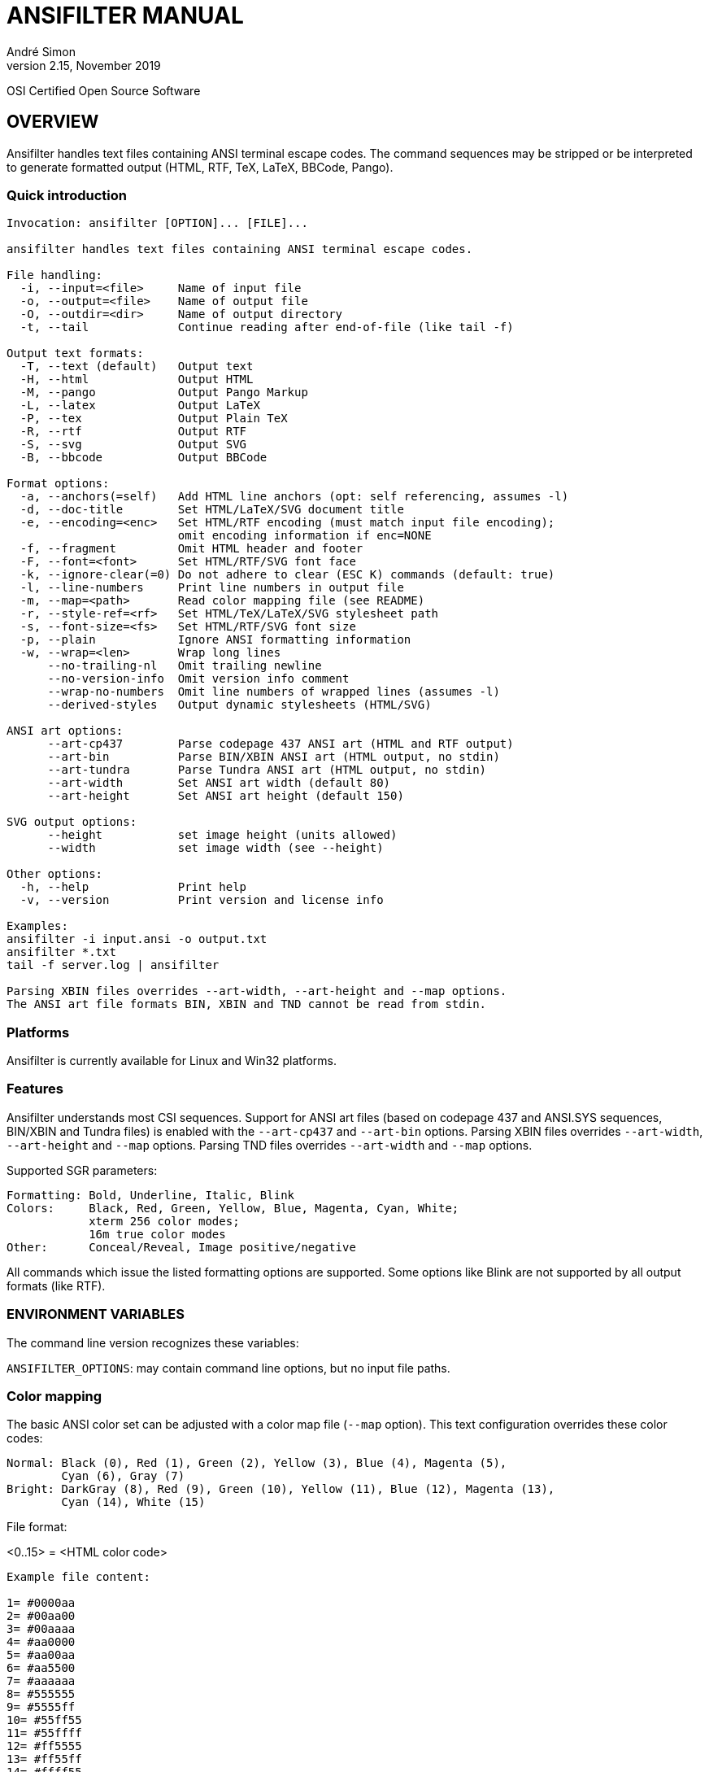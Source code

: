 = ANSIFILTER MANUAL
André Simon
v2.15, November 2019


OSI Certified Open Source Software

== OVERVIEW

Ansifilter handles text files containing ANSI terminal escape codes.
The command sequences may be stripped or be interpreted to generate formatted
output (HTML, RTF, TeX, LaTeX, BBCode, Pango).

===  Quick introduction

................................................................................

Invocation: ansifilter [OPTION]... [FILE]...

ansifilter handles text files containing ANSI terminal escape codes.

File handling:
  -i, --input=<file>     Name of input file
  -o, --output=<file>    Name of output file
  -O, --outdir=<dir>     Name of output directory
  -t, --tail             Continue reading after end-of-file (like tail -f)

Output text formats:
  -T, --text (default)   Output text
  -H, --html             Output HTML
  -M, --pango            Output Pango Markup
  -L, --latex            Output LaTeX
  -P, --tex              Output Plain TeX
  -R, --rtf              Output RTF
  -S, --svg              Output SVG
  -B, --bbcode           Output BBCode

Format options:
  -a, --anchors(=self)   Add HTML line anchors (opt: self referencing, assumes -l)
  -d, --doc-title        Set HTML/LaTeX/SVG document title
  -e, --encoding=<enc>   Set HTML/RTF encoding (must match input file encoding);
                         omit encoding information if enc=NONE
  -f, --fragment         Omit HTML header and footer
  -F, --font=<font>      Set HTML/RTF/SVG font face
  -k, --ignore-clear(=0) Do not adhere to clear (ESC K) commands (default: true)
  -l, --line-numbers     Print line numbers in output file
  -m, --map=<path>       Read color mapping file (see README)
  -r, --style-ref=<rf>   Set HTML/TeX/LaTeX/SVG stylesheet path
  -s, --font-size=<fs>   Set HTML/RTF/SVG font size
  -p, --plain            Ignore ANSI formatting information
  -w, --wrap=<len>       Wrap long lines
      --no-trailing-nl   Omit trailing newline
      --no-version-info  Omit version info comment
      --wrap-no-numbers  Omit line numbers of wrapped lines (assumes -l)
      --derived-styles   Output dynamic stylesheets (HTML/SVG)

ANSI art options:
      --art-cp437        Parse codepage 437 ANSI art (HTML and RTF output)
      --art-bin          Parse BIN/XBIN ANSI art (HTML output, no stdin)
      --art-tundra       Parse Tundra ANSI art (HTML output, no stdin)
      --art-width        Set ANSI art width (default 80)
      --art-height       Set ANSI art height (default 150)

SVG output options:
      --height           set image height (units allowed)
      --width            set image width (see --height)

Other options:
  -h, --help             Print help
  -v, --version          Print version and license info

Examples:
ansifilter -i input.ansi -o output.txt
ansifilter *.txt
tail -f server.log | ansifilter

Parsing XBIN files overrides --art-width, --art-height and --map options.
The ANSI art file formats BIN, XBIN and TND cannot be read from stdin.

................................................................................

=== Platforms

Ansifilter is currently available for Linux and Win32 platforms.

=== Features

Ansifilter understands most CSI sequences. Support for ANSI art files (based on
codepage 437 and ANSI.SYS sequences, BIN/XBIN and Tundra files) is enabled with 
the `--art-cp437` and `--art-bin` options.
Parsing XBIN files overrides `--art-width`, `--art-height` and `--map` options.
Parsing TND files overrides `--art-width` and `--map` options.

Supported SGR parameters:

................................................................................

Formatting: Bold, Underline, Italic, Blink
Colors:     Black, Red, Green, Yellow, Blue, Magenta, Cyan, White;
            xterm 256 color modes;
            16m true color modes
Other:      Conceal/Reveal, Image positive/negative
................................................................................


All commands which issue the listed formatting options are supported.
Some options like Blink are not supported by all output formats (like RTF).


=== ENVIRONMENT VARIABLES

The command line version recognizes these variables:

`ANSIFILTER_OPTIONS`: may contain command line options, but no input file paths.


=== Color mapping

The basic ANSI color set can be adjusted with a color map file (`--map` option). 
This text configuration overrides these color codes:

................................................................................

Normal: Black (0), Red (1), Green (2), Yellow (3), Blue (4), Magenta (5), 
        Cyan (6), Gray (7)
Bright: DarkGray (8), Red (9), Green (10), Yellow (11), Blue (12), Magenta (13),
        Cyan (14), White (15)
................................................................................

File format:

<0..15> = <HTML color code>

................................................................................
Example file content:

1= #0000aa
2= #00aa00
3= #00aaaa
4= #aa0000
5= #aa00aa
6= #aa5500
7= #aaaaaa
8= #555555
9= #5555ff
10= #55ff55
11= #55ffff
12= #ff5555
13= #ff55ff
14= #ffff55
15= #ffffff
................................................................................


=== Contact

Andre Simon
a.simon@mailbox.org
http://www.andre-simon.de/

Git project with Git repository, bug tracker:
https://gitlab.com/saalen/ansifilter

sf.net project with SVN repository, download mirror, bug tracker, help forum:
http://sourceforge.net/projects/ansifilter/
